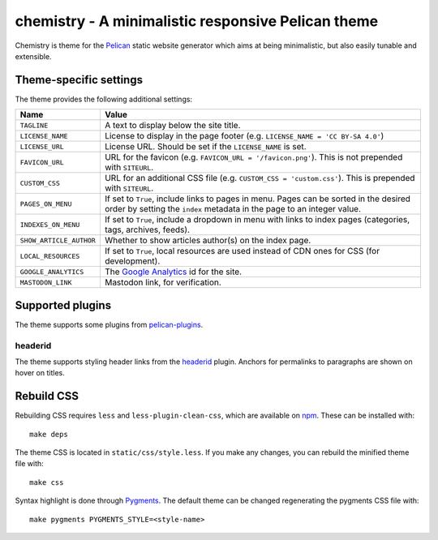 ===================================================
chemistry - A minimalistic responsive Pelican theme
===================================================

Chemistry is theme for the Pelican_ static website generator which aims at
being minimalistic, but also easily tunable and extensible.


Theme-specific settings
-----------------------

The theme provides the following additional settings:

=======================  ===================================================
Name                     Value
=======================  ===================================================
``TAGLINE``              A text to display below the site title.
``LICENSE_NAME``         License to display in the page footer (e.g.
                         ``LICENSE_NAME = 'CC BY-SA 4.0'``)
``LICENSE_URL``          License URL. Should be set if the ``LICENSE_NAME``
                         is set.
``FAVICON_URL``          URL for the favicon (e.g.
                         ``FAVICON_URL = '/favicon.png'``). This is not
                         prepended with ``SITEURL``.
``CUSTOM_CSS``           URL for an additional CSS file (e.g.
                         ``CUSTOM_CSS = 'custom.css'``). This is prepended
                         with ``SITEURL``.
``PAGES_ON_MENU``        If set to ``True``, include links to pages in menu.
                         Pages can be sorted in the desired order by setting
                         the ``index`` metadata in the page to an integer
                         value.
``INDEXES_ON_MENU``      If set to ``True``, include a dropdown in menu with
                         links to index pages (categories, tags, archives,
                         feeds).
``SHOW_ARTICLE_AUTHOR``  Whether to show articles author(s) on the index
                         page.
``LOCAL_RESOURCES``      If set to ``True``, local resources are used
                         instead of CDN ones for CSS (for development).
``GOOGLE_ANALYTICS``     The `Google Analytics`_ id for the site.
``MASTODON_LINK``        Mastodon link, for verification.
=======================  ===================================================


Supported plugins
-----------------

The theme supports some plugins from pelican-plugins_.

headerid
~~~~~~~~

The theme supports styling header links from the headerid_ plugin. Anchors for
permalinks to paragraphs are shown on hover on titles.


Rebuild CSS
-----------

Rebuilding CSS requires ``less`` and ``less-plugin-clean-css``, which are
available on npm_. These can be installed with::

  make deps

The theme CSS is located in ``static/css/style.less``. If you make any changes,
you can rebuild the minified theme file with::

  make css

Syntax highlight is done through Pygments_. The default theme can be changed
regenerating the pygments CSS file with::

  make pygments PYGMENTS_STYLE=<style-name>


.. _Pelican: http://blog.getpelican.com/
.. _`Google Analytics`: https://analytics.google.com/
.. _`Google+`: https://plus.google.com/
.. _pelican-plugins: https://github.com/getpelican/pelican-plugins
.. _headerid:
   https://github.com/getpelican/pelican-plugins/tree/master/headerid
.. _npm: https://www.npmjs.com/
.. _Pygments: http://pygments.org/

